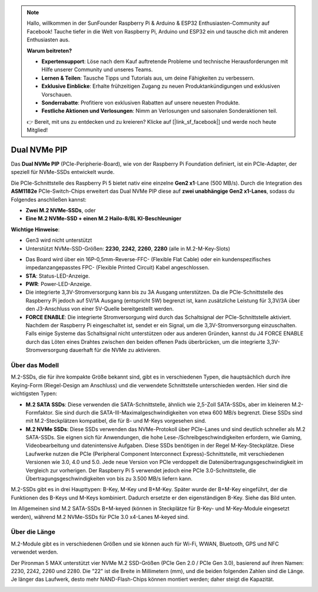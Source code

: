 .. note:: 

    Hallo, willkommen in der SunFounder Raspberry Pi & Arduino & ESP32 Enthusiasten-Community auf Facebook! Tauche tiefer in die Welt von Raspberry Pi, Arduino und ESP32 ein und tausche dich mit anderen Enthusiasten aus.

    **Warum beitreten?**

    - **Expertensupport**: Löse nach dem Kauf auftretende Probleme und technische Herausforderungen mit Hilfe unserer Community und unseres Teams.
    - **Lernen & Teilen**: Tausche Tipps und Tutorials aus, um deine Fähigkeiten zu verbessern.
    - **Exklusive Einblicke**: Erhalte frühzeitigen Zugang zu neuen Produktankündigungen und exklusiven Vorschauen.
    - **Sonderrabatte**: Profitiere von exklusiven Rabatten auf unsere neuesten Produkte.
    - **Festliche Aktionen und Verlosungen**: Nimm an Verlosungen und saisonalen Sonderaktionen teil.

    👉 Bereit, mit uns zu entdecken und zu kreieren? Klicke auf [|link_sf_facebook|] und werde noch heute Mitglied!

Dual NVMe PIP
=====================

Das **Dual NVMe PIP** (PCIe-Peripherie-Board), wie von der Raspberry Pi Foundation definiert, ist ein PCIe-Adapter, der speziell für NVMe-SSDs entwickelt wurde.  

Die PCIe-Schnittstelle des Raspberry Pi 5 bietet nativ eine einzelne **Gen2 x1**-Lane (500 MB/s). Durch die Integration des **ASM1182e** PCIe-Switch-Chips erweitert das Dual NVMe PIP diese auf **zwei unabhängige Gen2 x1-Lanes**, sodass du Folgendes anschließen kannst:

* **Zwei M.2 NVMe-SSDs**, oder
* **Eine M.2 NVMe-SSD + einen M.2 Hailo-8/8L KI-Beschleuniger**

**Wichtige Hinweise**:

* Gen3 wird nicht unterstützt  
* Unterstützt NVMe-SSD-Größen: **2230**, **2242**, **2260**, **2280** (alle in M.2-M-Key-Slots)

.. image:: img/nvme_pip.png

* Das Board wird über ein 16P-0,5mm-Reverse-FFC- (Flexible Flat Cable) oder ein kundenspezifisches impedanzangepasstes FPC- (Flexible Printed Circuit) Kabel angeschlossen.  
* **STA**: Status-LED-Anzeige.  
* **PWR**: Power-LED-Anzeige.  
* Die integrierte 3,3V-Stromversorgung kann bis zu 3A Ausgang unterstützen. Da die PCIe-Schnittstelle des Raspberry Pi jedoch auf 5V/1A Ausgang (entspricht 5W) begrenzt ist, kann zusätzliche Leistung für 3,3V/3A über den J3-Anschluss von einer 5V-Quelle bereitgestellt werden.  
* **FORCE ENABLE**: Die integrierte Stromversorgung wird durch das Schaltsignal der PCIe-Schnittstelle aktiviert. Nachdem der Raspberry Pi eingeschaltet ist, sendet er ein Signal, um die 3,3V-Stromversorgung einzuschalten. Falls einige Systeme das Schaltsignal nicht unterstützen oder aus anderen Gründen, kannst du J4 FORCE ENABLE durch das Löten eines Drahtes zwischen den beiden offenen Pads überbrücken, um die integrierte 3,3V-Stromversorgung dauerhaft für die NVMe zu aktivieren.


Über das Modell
---------------------------

M.2-SSDs, die für ihre kompakte Größe bekannt sind, gibt es in verschiedenen Typen, die hauptsächlich durch ihre Keying-Form (Riegel-Design am Anschluss) und die verwendete Schnittstelle unterschieden werden. Hier sind die wichtigsten Typen:

* **M.2 SATA SSDs**: Diese verwenden die SATA-Schnittstelle, ähnlich wie 2,5-Zoll SATA-SSDs, aber im kleineren M.2-Formfaktor. Sie sind durch die SATA-III-Maximalgeschwindigkeiten von etwa 600 MB/s begrenzt. Diese SSDs sind mit M.2-Steckplätzen kompatibel, die für B- und M-Keys vorgesehen sind.
* **M.2 NVMe SSDs**: Diese SSDs verwenden das NVMe-Protokoll über PCIe-Lanes und sind deutlich schneller als M.2 SATA-SSDs. Sie eignen sich für Anwendungen, die hohe Lese-/Schreibgeschwindigkeiten erfordern, wie Gaming, Videobearbeitung und datenin­ten­sive Aufgaben. Diese SSDs benötigen in der Regel M-Key-Steckplätze. Diese Laufwerke nutzen die PCIe (Peripheral Component Interconnect Express)-Schnittstelle, mit verschiedenen Versionen wie 3.0, 4.0 und 5.0. Jede neue Version von PCIe verdoppelt die Datenübertragungs­geschwindigkeit im Vergleich zur vorherigen. Der Raspberry Pi 5 verwendet jedoch eine PCIe 3.0-Schnittstelle, die Übertragungsgeschwindigkeiten von bis zu 3.500 MB/s liefern kann.

M.2-SSDs gibt es in drei Haupttypen: B-Key, M-Key und B+M-Key. Später wurde der B+M-Key eingeführt, der die Funktionen des B-Keys und M-Keys kombiniert. Dadurch ersetzte er den eigenständigen B-Key. Siehe das Bild unten.

.. image:: img/ssd_key.png


Im Allgemeinen sind M.2 SATA-SSDs B+M-keyed (können in Steckplätze für B-Key- und M-Key-Module eingesetzt werden), während M.2 NVMe-SSDs für PCIe 3.0 x4-Lanes M-keyed sind.

.. image:: img/ssd_model2.png

Über die Länge
-----------------------

M.2-Module gibt es in verschiedenen Größen und sie können auch für Wi-Fi, WWAN, Bluetooth, GPS und NFC verwendet werden.

Der Pironman 5 MAX unterstützt vier NVMe M.2 SSD-Größen (PCIe Gen 2.0 / PCIe Gen 3.0), basierend auf ihren Namen: 2230, 2242, 2260 und 2280. Die "22" ist die Breite in Millimetern (mm), und die beiden folgenden Zahlen sind die Länge. Je länger das Laufwerk, desto mehr NAND-Flash-Chips können montiert werden; daher steigt die Kapazität.

.. image:: img/m2_ssd_size.png
  :width: 600

